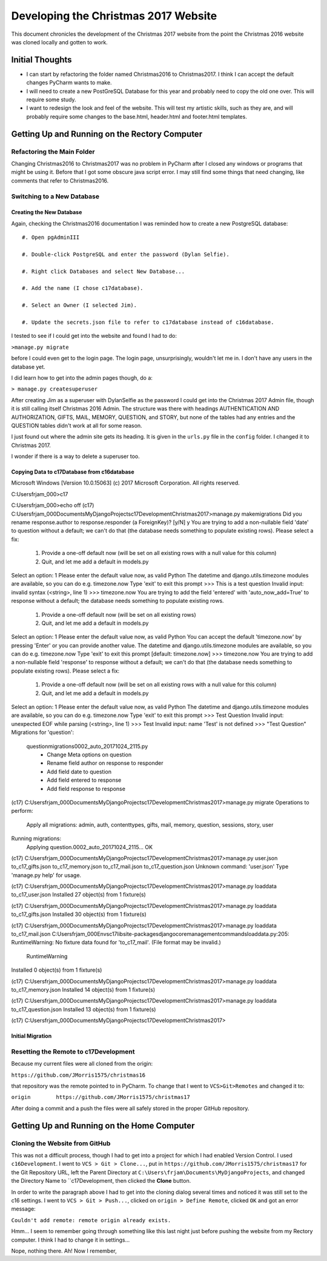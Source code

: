 Developing the Christmas 2017 Website
=====================================

This document chronicles the development of the Christmas 2017 website from the point the Christmas 2016 website was
cloned locally and gotten to work.

Initial Thoughts
----------------

* I can start by refactoring the folder named Christmas2016 to Christmas2017. I think I can accept the default changes
  PyCharm wants to make.

* I will need to create a new PostGreSQL Database for this year and probably need to copy the old one over. This will
  require some study.

* I want to redesign the look and feel of the website. This will test my artistic skills, such as they are, and will
  probably require some changes to the base.html, header.html and footer.html templates.

Getting Up and Running on the Rectory Computer
----------------------------------------------

Refactoring the Main Folder
+++++++++++++++++++++++++++

Changing Christmas2016 to Christmas2017 was no problem in PyCharm after I closed any windows or programs that might be
using it. Before that I got some obscure java script error. I may still find some things that need changing, like
comments that refer to Christmas2016.

Switching to a New Database
+++++++++++++++++++++++++++

.. index:: Database; creating new

Creating the New Database
*************************

Again, checking the Christmas2016 documentation I was reminded how to create a new PostgreSQL database::

    #. Open pgAdminIII

    #. Double-click PostgreSQL and enter the password (Dylan Selfie).

    #. Right click Databases and select New Database...

    #. Add the name (I chose c17database).

    #. Select an Owner (I selected Jim).

    #. Update the secrets.json file to refer to c17database instead of c16database.

I tested to see if I could get into the website and found I had to do:

``>manage.py migrate``

before I could even get to the login page. The login page, unsurprisingly, wouldn't let me in. I don't have any users
in the database yet.

.. index:: Django; admin, Django; createsuperuser

I did learn how to get into the admin pages though, do a:

``> manage.py createsuperuser``

After creating Jim as a superuser with DylanSelfie as the password I could get into the Christmas 2017 Admin file,
though it is still calling itself Christmas 2016 Admin. The structure was there with headings AUTHENTICATION AND
AUTHORIZATION, GIFTS, MAIL, MEMORY, QUESTION, and STORY, but none of the tables had any entries and the QUESTION tables
didn't work at all for some reason.

I just found out where the admin site gets its heading. It is given in the ``urls.py`` file in the ``config`` folder. I
changed it to Christmas 2017.

I wonder if there is a way to delete a superuser too.

.. index:: Database; copying data

Copying Data to c17Database from c16database
********************************************

Microsoft Windows [Version 10.0.15063]
(c) 2017 Microsoft Corporation. All rights reserved.

C:\Users\frjam_000>c17

C:\Users\frjam_000>echo off
(c17) C:\Users\frjam_000\Documents\MyDjangoProjects\c17Development\Christmas2017>manage.py makemigrations
Did you rename response.author to response.responder (a ForeignKey)? [y/N] y
You are trying to add a non-nullable field 'date' to question without a default; we can't do that (the database needs something to populate existing rows).
Please select a fix:
 1) Provide a one-off default now (will be set on all existing rows with a null value for this column)
 2) Quit, and let me add a default in models.py
Select an option: 1
Please enter the default value now, as valid Python
The datetime and django.utils.timezone modules are available, so you can do e.g. timezone.now
Type 'exit' to exit this prompt
>>> This is a test question
Invalid input: invalid syntax (<string>, line 1)
>>> timezone.now
You are trying to add the field 'entered' with 'auto_now_add=True' to response without a default; the database needs something to populate existing rows.

 1) Provide a one-off default now (will be set on all existing rows)
 2) Quit, and let me add a default in models.py
Select an option: 1
Please enter the default value now, as valid Python
You can accept the default 'timezone.now' by pressing 'Enter' or you can provide another value.
The datetime and django.utils.timezone modules are available, so you can do e.g. timezone.now
Type 'exit' to exit this prompt
[default: timezone.now] >>> timezone.now
You are trying to add a non-nullable field 'response' to response without a default; we can't do that (the database needs something to populate existing rows).
Please select a fix:
 1) Provide a one-off default now (will be set on all existing rows with a null value for this column)
 2) Quit, and let me add a default in models.py
Select an option: 1
Please enter the default value now, as valid Python
The datetime and django.utils.timezone modules are available, so you can do e.g. timezone.now
Type 'exit' to exit this prompt
>>> Test Question
Invalid input: unexpected EOF while parsing (<string>, line 1)
>>> Test
Invalid input: name 'Test' is not defined
>>> "Test Question"
Migrations for 'question':
  question\migrations\0002_auto_20171024_2115.py
    - Change Meta options on question
    - Rename field author on response to responder
    - Add field date to question
    - Add field entered to response
    - Add field response to response

(c17) C:\Users\frjam_000\Documents\MyDjangoProjects\c17Development\Christmas2017>manage.py migrate
Operations to perform:
  Apply all migrations: admin, auth, contenttypes, gifts, mail, memory, question, sessions, story, user
Running migrations:
  Applying question.0002_auto_20171024_2115... OK

(c17) C:\Users\frjam_000\Documents\MyDjangoProjects\c17Development\Christmas2017>manage.py user.json to_c17_gifts.json to_c17_memory.json to_c17_mail.json to_c17_question.json
Unknown command: 'user.json'
Type 'manage.py help' for usage.

(c17) C:\Users\frjam_000\Documents\MyDjangoProjects\c17Development\Christmas2017>manage.py loaddata to_c17_user.json
Installed 27 object(s) from 1 fixture(s)

(c17) C:\Users\frjam_000\Documents\MyDjangoProjects\c17Development\Christmas2017>manage.py loaddata to_c17_gifts.json
Installed 30 object(s) from 1 fixture(s)

(c17) C:\Users\frjam_000\Documents\MyDjangoProjects\c17Development\Christmas2017>manage.py loaddata to_c17_mail.json
C:\Users\frjam_000\Envs\c17\lib\site-packages\django\core\management\commands\loaddata.py:205: RuntimeWarning: No fixture data found for 'to_c17_mail'. (File format may be invalid.)
  RuntimeWarning
Installed 0 object(s) from 1 fixture(s)

(c17) C:\Users\frjam_000\Documents\MyDjangoProjects\c17Development\Christmas2017>manage.py loaddata to_c17_memory.json
Installed 14 object(s) from 1 fixture(s)

(c17) C:\Users\frjam_000\Documents\MyDjangoProjects\c17Development\Christmas2017>manage.py loaddata to_c17_question.json
Installed 13 object(s) from 1 fixture(s)

(c17) C:\Users\frjam_000\Documents\MyDjangoProjects\c17Development\Christmas2017>

.. index:: Database; migrating

Initial Migration
*****************

.. index:: Version Control; setting remote

Resetting the Remote to c17Development
++++++++++++++++++++++++++++++++++++++

Because my current files were all cloned from the origin:

``https://github.com/JMorris1575/christmas16``

that repository was the remote pointed to in PyCharm. To change that I went to ``VCS>Git>Remotes`` and changed it to:

``origin	https://github.com/JMorris1575/christmas17``

After doing a commit and a push the files were all safely stored in the proper GitHub repository.



Getting Up and Running on the Home Computer
-------------------------------------------

.. index:: cloning, GitHub; cloning, PyCharm; cloning

Cloning the Website from GitHub
+++++++++++++++++++++++++++++++

This was not a difficult process, though I had to get into a project for which I had enabled Version Control. I used
``c16Development``. I went to ``VCS > Git > Clone...``, put in ``https://github.com/JMorris1575/christmas17`` for the
Git Repository URL, left the Parent Directory at ``C:\Users\frjam\Documents\MyDjangoProjects``, and changed the
Directory Name to ``c17Development, then clicked the **Clone** button.

In order to write the paragraph above I had to get into the cloning dialog several times and noticed it was still set
to the c16 settings. I went to ``VCS > Git > Push...``, clicked on ``origin > Define Remote``, clicked ``OK`` and got
an error message:

``Couldn't add remote: remote origin already exists.``

Hmm... I seem to remember going through something like this last night just before pushing the website from my
Rectory computer. I think I had to change it in settings...

Nope, nothing there. Ah! Now I remember,